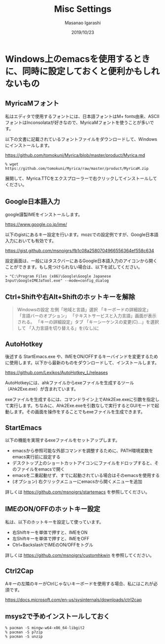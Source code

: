 #+TITLE: Misc Settings
#+AUTHOR: Masanao Igarashi
#+EMAIL: syoux2@gmail.com
#+DATE: 2019/10/23
#+DESCRIPTION:
#+KEYWORDS:
#+LANGUAGE: ja
#+OPTIONS: H:4 num:nil toc:nil ::t |:t ^:t -:t f:t *:t <:t
#+OPTIONS: tex:t todo:t pri:nil tags:t texht:nil
#+OPTIONS: author:t creator:nil email:nil date:t

* Windows上のemacsを使用するときに、同時に設定しておくと便利かもしれないもの

** MyricaMフォント

私はエディタで使用するフォントには、日本語フォントはM+ fonts由来、ASCIIフォントはInconsolataが好きなので、MyricaMフォントを使うことが多いです。

以下の文書に記載されているフォントファイルをダウンロードして、Windowsにインストールします。

https://github.com/tomokuni/Myrica/blob/master/product/Myrica.md

#+BEGIN_EXAMPLE
% wget https://github.com/tomokuni/Myrica/raw/master/product/MyricaM.zip
#+END_EXAMPLE

展開して、Myrica.TTCをエクスプローラーで右クリックしてインストールしてください。

** Google日本語入力

google謹製IMEをインストールします。

https://www.google.co.jp/ime/

以下のgistにあるキー設定を行います。mozcでの設定例ですが、Google日本語入力においても有効です。

https://gist.github.com/msnoigrs/fb1c08a2580704966556364ef558c634

設定画面は、一般にはタスクバーにあるGoogle日本語入力のアイコンから開くことができます。もし見つけられない場合は、以下を試してください。

#+BEGIN_EXAMPLE
> "C:\Program Files (x86)\Google\Google Japanese Input\GoogleIMEJaTool.exe" --mode=config_dialog
#+END_EXAMPLE

** Ctrl+Shiftや右Alt+Shiftのホットキーを解除

#+BEGIN_QUOTE
Windowsの設定 左側「地域と言語」選択
「キーボードの詳細設定」
「言語バーのオプション」
「テキストサービスと入力言語」画面が表示される。
「キーの詳細設定」タブ
「キーシーケンスの変更(C)...」を選択して
「入力言語を切り替える」を(なし)に
#+END_QUOTE

** AutoHotkey

後述する StartEmacs.exe や、IMEをON/OFFするキーバインドを変更するために使用します。以下から最新のものをダウンロードして、インストールします。

https://github.com/Lexikos/AutoHotkey_L/releases

AutoHotkeyには、ahkファイルからexeファイルを生成するツール（Ahk2Exe.exe）が含まれています。

exeファイルを生成するには、コマンドライン上でAhk2Exe.exeに引数を指定して実行します。ちなみに、Ahk2Exe.exeを引数なしで実行するとGUIモードで起動します。その画面を操作をすることでもexeファイルを生成できます。

** StartEmacs

以下の機能を実現するexeファイルをセットアップします。

- emacsから参照可能な外部コマンドを調整するために、PATH環境変数をemacs実行前に設定する
- デスクトップ上のショートカットアイコンにファイルをドロップすると、そのファイルをemacsで開く
- emacsを二重起動せず、すでに起動されている場合はそのemacsを使用する
- (オプション) 右クリックメニューにemacsから開くメニューを追加

詳しくは https://github.com/msnoigrs/startemacs を参照してください。

** IMEのON/OFFのホットキー設定

私は、以下のホットキーを設定して使っています。

- 右Shiftキーを単体で押すと、IMEをON
- 左Shiftキーを単体で押すと、IMEをOFF
- Ctrl+BackslashでIMEのON/OFFをトグル

詳しくは [[https://github.com/msnoigrs/customhkwin]] を参照してください。

** Ctrl2Cap

Aキーの左隣のキーがCtrlじゃないキーボードを使用する場合、私にはこれが必須です。

[[https://docs.microsoft.com/en-us/sysinternals/downloads/ctrl2cap]]

** msys2で予めインストールしておく

#+BEGIN_EXAMPLE
% pacman -S mingw-w64-x86_64-libgit2
% pacman -S p7zip
% pacman -S unzip
#+END_EXAMPLE
